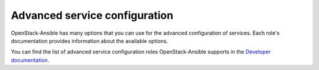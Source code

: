 ==============================
Advanced service configuration
==============================

OpenStack-Ansible has many options that you can use for the advanced
configuration of services. Each role's documentation provides information
about the available options.

You can find the list of advanced service configuration roles OpenStack-Ansible
supports in the `Developer documentation <http://docs.openstack.org/developer/openstack-ansible/developer-docs/index.html>`_.

